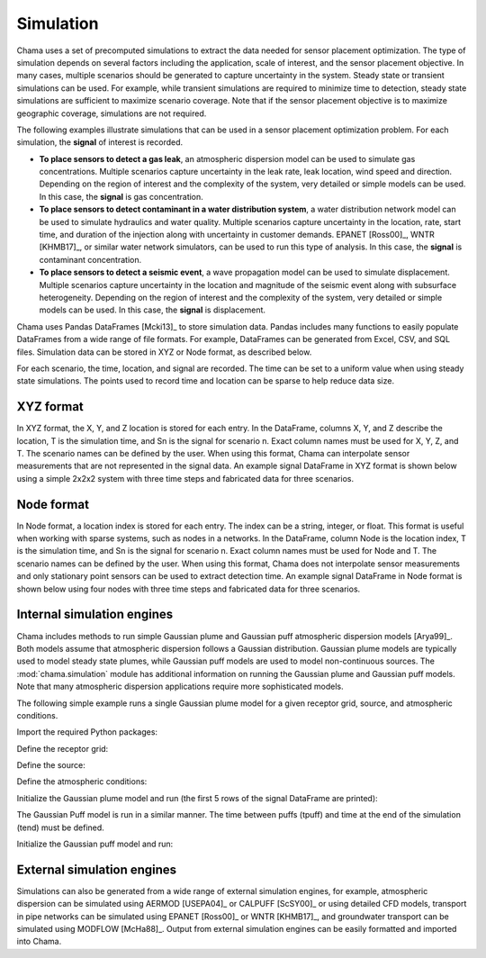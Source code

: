 .. raw:: latex

    \newpage

.. _simulation:

Simulation
==========

Chama uses a set of precomputed simulations to extract the data needed for 
sensor placement optimization. The type of simulation depends on several factors
including the application, scale of interest, and the sensor placement objective. 
In many cases, multiple scenarios should be generated to capture uncertainty 
in the system. Steady state or transient simulations can be used. 
For example, while transient simulations are required to minimize time to
detection, steady state simulations are sufficient to maximize scenario coverage.
Note that if the sensor placement objective is to maximize geographic coverage, 
simulations are not required.

The following examples illustrate simulations that can be 
used in a sensor placement optimization problem.
For each simulation, the **signal** of interest is recorded.  

* **To place sensors to detect a gas leak**, an atmospheric dispersion model
  can be used to simulate gas concentrations. Multiple scenarios capture
  uncertainty in the leak rate, leak location, wind speed and direction.
  Depending on the region of interest and the complexity of the system, very
  detailed or simple models can be used. In this case, the **signal** is gas
  concentration.

* **To place sensors to detect contaminant in a water distribution system**, 
  a water distribution network model can be used to simulate hydraulics and
  water quality. Multiple scenarios capture uncertainty in the location, rate,
  start time, and duration of the injection along with uncertainty in customer
  demands. EPANET [Ross00]_, WNTR [KHMB17]_, or similar water network
  simulators, can be used to run this type of analysis. In this case, the
  **signal** is contaminant concentration.
  
* **To place sensors to detect a seismic event**, a wave propagation model can
  be used to simulate displacement. Multiple scenarios capture uncertainty
  in the location and magnitude of the seismic event along with subsurface
  heterogeneity. Depending on the region of interest and the complexity of
  the system, very detailed or simple models can be used. In this case, the
  **signal** is displacement.
  
Chama uses Pandas DataFrames [Mcki13]_ to store simulation data.
Pandas includes many functions to easily populate DataFrames from a wide
range of file formats. For example, DataFrames can be generated from Excel,
CSV, and SQL files. Simulation data can be stored in XYZ or Node format, as
described below.

For each scenario, the time, location, and signal are recorded. 
The time can be set to a uniform value when using steady state simulations.
The points used to record time and location can be sparse to help reduce
data size. 

XYZ format
----------
In XYZ format, the X, Y, and Z location is stored for each entry.
In the DataFrame, columns X, Y, and Z describe the location, T is the simulation time,
and Sn is the signal for scenario n.  Exact column names must be used for X, Y,
Z, and T. The scenario names can be defined by the user. When using this
format, Chama can interpolate sensor measurements that are not represented in
the signal data. An example signal DataFrame in XYZ format is shown below using
a simple 2x2x2 system with three time steps and fabricated data for three
scenarios.

.. doctest::
    :hide:

    >>> import numpy as np
    >>> import pandas as pd
    >>> x, y, z, t = np.meshgrid([1, 2], [1, 2], [1, 2], [0, 10, 20])
    >>> signal = pd.DataFrame({'X': z.flatten(),'Y': x.flatten(),'Z': y.flatten(),'T': t.flatten(),
    ...		'S1': [0,0,0,0.25,0.32,0.45,0.23,0.64,0.25,0.44,0.25,0.82,0.96,0.61,0.92,0.41,0.42,0,0,0,0,0,0,0],
    ...		'S2': [0,0,0,0.21,0.14,0.58,0.47,0.12,0.54,0.15,0.28,0.12,0.53,0.23,0.82,0.84,0.87,0.51,0,0,0,0,0,0],
    ...       'S3': [0,0.01,0,0.2,0.25,0.61,0.32,0.15,0.24,0.45,0.68,0.13,0.64,0.21,0.92,0.75,0.98,0.55,0.13,0,0,0,0,0]})
    >>> signal = signal[['X', 'Y', 'Z', 'T', 'S1','S2', 'S3']]

.. doctest::

    >>> print(signal)
        X  Y  Z   T    S1    S2    S3
    0   1  1  1   0  0.00  0.00  0.00
    1   1  1  1  10  0.00  0.00  0.01
    2   1  1  1  20  0.00  0.00  0.00
    3   2  1  1   0  0.25  0.21  0.20
    4   2  1  1  10  0.32  0.14  0.25
    5   2  1  1  20  0.45  0.58  0.61
    6   1  2  1   0  0.23  0.47  0.32
    7   1  2  1  10  0.64  0.12  0.15
    8   1  2  1  20  0.25  0.54  0.24
    9   2  2  1   0  0.44  0.15  0.45
    10  2  2  1  10  0.25  0.28  0.68
    11  2  2  1  20  0.82  0.12  0.13
    12  1  1  2   0  0.96  0.53  0.64
    13  1  1  2  10  0.61  0.23  0.21
    14  1  1  2  20  0.92  0.82  0.92
    15  2  1  2   0  0.41  0.84  0.75
    16  2  1  2  10  0.42  0.87  0.98
    17  2  1  2  20  0.00  0.51  0.55
    18  1  2  2   0  0.00  0.00  0.13
    19  1  2  2  10  0.00  0.00  0.00
    20  1  2  2  20  0.00  0.00  0.00
    21  2  2  2   0  0.00  0.00  0.00
    22  2  2  2  10  0.00  0.00  0.00
    23  2  2  2  20  0.00  0.00  0.00

Node format
-----------
In Node format, a location index is stored for each entry.  The index can be a
string, integer, or float. This format is useful when working with sparse
systems, such as nodes in a networks. In the DataFrame, column Node is the location
index, T is the simulation time, and Sn is the signal for scenario n. Exact
column names must be used for Node and T. The scenario names can be defined by
the user. When using this format, Chama does not interpolate sensor
measurements and only stationary point sensors can be used to extract detection
time. An example signal DataFrame in Node format is shown below using four nodes
with three time steps and fabricated data for three scenarios.

.. doctest::
    :hide:

    >>> j, t = np.meshgrid([1, 2, 3, 4], [0, 10, 20])
    >>> signal = pd.DataFrame({'Node': j.flatten(), 'T': t.flatten(),
    ...		'S1': [0,0,0,0.25,0.32,0.45,0.23,0.64,0.25,0.44,0.25,0.82],
    ...		'S2': [0,0,0,0.21,0.14,0.58,0.47,0.12,0.54,0.15,0.28,0.12],
    ...		'S3': [0,0.01,0,0.2,0.25,0.61,0.32,0.15,0.24,0.45,0.68,0.13]})
    >>> signal = signal[['Node', 'T', 'S1','S2', 'S3']]
    >>> signal['Node'] =['n'+str(j) for j in signal['Node']]
    >>> signal = signal.sort_values('Node')
    >>> signal.reset_index(drop=True, inplace=True)

.. doctest::

    >>> print(signal)
       Node   T    S1    S2    S3
    0    n1   0  0.00  0.00  0.00
    1    n1  10  0.32  0.14  0.25
    2    n1  20  0.25  0.54  0.24
    3    n2   0  0.00  0.00  0.01
    4    n2  10  0.45  0.58  0.61
    5    n2  20  0.44  0.15  0.45
    6    n3   0  0.00  0.00  0.00
    7    n3  10  0.23  0.47  0.32
    8    n3  20  0.25  0.28  0.68
    9    n4   0  0.25  0.21  0.20
    10   n4  10  0.64  0.12  0.15
    11   n4  20  0.82  0.12  0.13
	
Internal simulation engines
---------------------------
Chama includes methods to run simple Gaussian plume and Gaussian puff
atmospheric dispersion models [Arya99]_. Both models assume that atmospheric
dispersion follows a Gaussian distribution. Gaussian plume models are typically
used to model steady state plumes, while Gaussian puff models are used to model
non-continuous sources. The :mod:`chama.simulation` module has additional
information on running the Gaussian plume and Gaussian puff models. Note that
many atmospheric dispersion applications require more sophisticated models.

The following simple example runs a single Gaussian plume model for a given
receptor grid, source, and atmospheric conditions.

Import the required Python packages:

.. doctest::

    >>> import numpy as np
    >>> import pandas as pd
    >>> import chama
	
Define the receptor grid:

.. doctest::

    >>> x_grid = np.linspace(-100, 100, 21)
    >>> y_grid = np.linspace(-100, 100, 21)
    >>> z_grid = np.linspace(0, 40, 21)
    >>> grid = chama.simulation.Grid(x_grid, y_grid, z_grid)

Define the source:

.. doctest::

    >>> source = chama.simulation.Source(-20, 20, 1, 1.5)

Define the atmospheric conditions:

.. doctest::

    >>> atm = pd.DataFrame({'Wind Direction': [45, 60], 
    ...                     'Wind Speed': [1.2, 1], 
    ...                     'Stability Class': ['A', 'A']}, index=[0, 10])

Initialize the Gaussian plume model and run (the first 5 rows of the signal
DataFrame are printed):

.. doctest::

    >>> gauss_plume = chama.simulation.GaussianPlume(grid, source, atm)
    >>> gauss_plume.run()
    >>> signal = gauss_plume.conc
    >>> print(signal.head(5))
           X      Y    Z  T    S
    0 -100.0 -100.0  0.0  0  0.0
    1 -100.0 -100.0  2.0  0  0.0
    2 -100.0 -100.0  4.0  0  0.0
    3 -100.0 -100.0  6.0  0  0.0
    4 -100.0 -100.0  8.0  0  0.0

The Gaussian Puff model is run in a similar manner. The time between puffs
(tpuff) and time at the end of the simulation (tend) must be defined.

Initialize the Gaussian puff model and run:

.. doctest::

    >>> gauss_puff = chama.simulation.GaussianPuff(grid, source, atm, tpuff=1, tend=10)
    >>> gauss_puff.run(grid, 10)
    >>> signal = gauss_puff.conc

	
External simulation engines
---------------------------
Simulations can also be generated from a wide range of external
simulation engines, for example, atmospheric dispersion can be simulated using 
AERMOD [USEPA04]_ or CALPUFF [ScSY00]_ or using detailed CFD models, transport 
in pipe networks can be simulated using EPANET [Ross00]_ or WNTR [KHMB17]_, and 
groundwater transport can be simulated using MODFLOW [McHa88]_. Output from 
external simulation engines can be easily formatted and imported into Chama.
